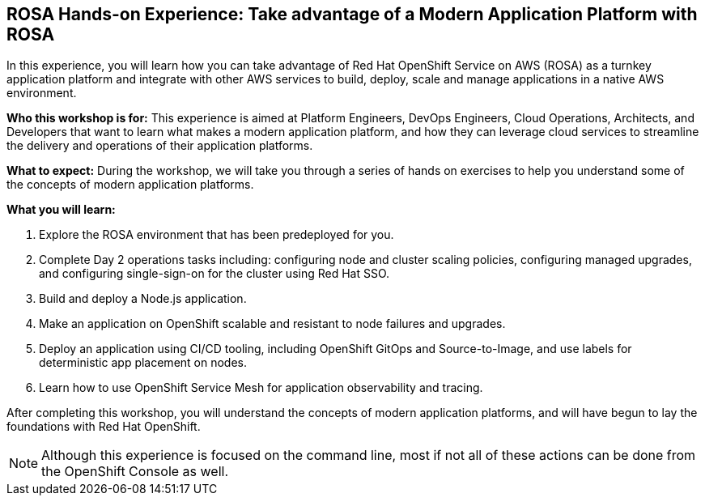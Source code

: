 == ROSA Hands-on Experience: Take advantage of a Modern Application Platform with ROSA

In this experience, you will learn how you can take advantage of Red Hat OpenShift Service on AWS (ROSA) as a turnkey application platform and integrate with other AWS services to build, deploy, scale and manage applications in a native AWS environment.

*Who this workshop is for:* This experience is aimed at Platform Engineers, DevOps Engineers, Cloud Operations, Architects, and Developers that want to learn what makes a modern application platform, and how they can leverage cloud services to streamline the delivery and operations of their application platforms.

*What to expect:* During the workshop, we will take you through a series of hands on exercises to help you understand some of the concepts of modern application platforms.

*What you will learn:*

. Explore the ROSA environment that has been predeployed for you.
. Complete Day 2 operations tasks including: configuring node and cluster scaling policies, configuring managed upgrades, and configuring single-sign-on for the cluster using Red Hat SSO.
. Build and deploy a Node.js application.
. Make an application on OpenShift scalable and resistant to node failures and upgrades.
. Deploy an application using CI/CD tooling, including OpenShift GitOps and Source-to-Image, and use labels for deterministic app placement on nodes.
. Learn how to use OpenShift Service Mesh for application observability and tracing.

After completing this workshop, you will understand the concepts of modern application platforms, and will have begun to lay the foundations with Red Hat OpenShift.

[NOTE]
====
Although this experience is focused on the command line, most if not all of these actions can be done from the OpenShift Console as well.
====